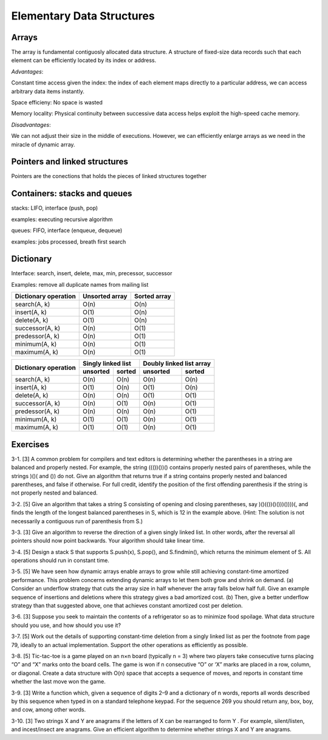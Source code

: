 Elementary Data Structures
==========================

******
Arrays
******
The array is fundamental contiguosly allocated data structure.
A structure of fixed-size data records such that each element can be efficiently located by its index or address.

*Advantages*:

Constant time access given the index: the index of each element maps directly to a particular address, we can access arbitrary data items instantly.

Space efficieny: No space is wasted

Memory locality: Physical continuity between successive data access helps exploit the high-speed cache memory.

*Disadvantages*:

We can not adjust their size in the middle of executions. However, we can efficiently enlarge arrays as we need in the miracle of dynamic array.

******************************
Pointers and linked structures
******************************
Pointers are the conections that holds the pieces of linked structures together

.. highlight:: cpp
   :linenothreshold: 79
.. code-block:: cpp
   :linenos:
   :caption: list datastructure implementation
    
    typedef struct List
    {
        item_type item;
        struct List *next;
    } list;
    list* search_list(list* l, item_type x)
    {
        if (l == NULL)
        {
            return(NULL);
        }

        if (l->item == x)
        {
            return l;
        }
        else
        {
            return search_list(l->next, x);
        }
    }
    void insert_list(list **l, item_type x)
    {
        list* p;
        p = malloc(sizeof(list));
        p->item = x;
        p->next = *l;
        *l = p;
    }
    list *item_ahead(list *l, list *x)
    {
        if (l == NULL  || l->next == NULL)
        {
            return NULL;
        }

        if (l->next == x)
        {
            return(l);
        }
        else
        {
            return(item_ahead(l->next, x));
        }
    }
    void delete_list(list **l, list **x)
    {
        list *p;
        list *pred;

        p = *l;
        pred = item_ahead(*l, *x);

        if (pred == NULL)
        {
            *l = p->next;
        }
        else
        {
            pred->next = *x->next;
        }
        
        free(*x);
    }

*****************************
Containers: stacks and queues
*****************************
stacks: LIFO, interface (push, pop)

examples: executing recursive algorithm

queues: FIFO, interface (enqueue, dequeue)

examples: jobs processed, breath first search

**********
Dictionary
**********
Interface: search, insert, delete, max, min, precessor, successor

Examples: remove all duplicate names from mailing list

+------------------------+---------------+--------------------+
| Dictionary operation   | Unsorted array| Sorted array       |
|                        |               |                    |
+========================+===============+====================+
| search(A, k)           | O(n)          | O(n)               |
+------------------------+---------------+--------------------+
| insert(A, k)           | O(1)          | O(n)               |
+------------------------+---------------+--------------------+
| delete(A, k)           | O(1)          | O(n)               |
+------------------------+---------------+--------------------+
| successor(A, k)        | O(n)          | O(1)               |
+------------------------+---------------+--------------------+
| predessor(A, k)        | O(n)          | O(1)               |
+------------------------+---------------+--------------------+
| minimum(A, k)          | O(n)          | O(1)               |
+------------------------+---------------+--------------------+
| maximum(A, k)          | O(n)          | O(1)               |
+------------------------+---------------+--------------------+

+------------------------+-------------------+-------------------------+
|                        | Singly linked list| Doubly linked list array|
|  Dictionary operation  +---------+---------+-------------+-----------+
|                        |unsorted | sorted  |unsorted     | sorted    |
+========================+=========+=========+=============+===========+
| search(A, k)           |O(n)     |O(n)     |O(n)         |O(n)       |
+------------------------+---------+---------+-------------+-----------+
| insert(A, k)           |O(1)     |O(n)     |O(1)         |O(n)       |
+------------------------+---------+---------+-------------+-----------+
| delete(A, k)           |O(n)     |O(n)     |O(1)         |O(1)       |
+------------------------+---------+---------+-------------+-----------+
| successor(A, k)        |O(n)     |O(1)     |O(n)         |O(1)       |
+------------------------+---------+---------+-------------+-----------+
| predessor(A, k)        |O(n)     |O(n)     |O(n)         |O(1)       |
+------------------------+---------+---------+-------------+-----------+
| minimum(A, k)          |O(1)     |O(1)     |O(n)         |O(1)       |
+------------------------+---------+---------+-------------+-----------+
| maximum(A, k)          |O(1)     |O(1)     |O(n)         |O(1)       |
+------------------------+---------+---------+-------------+-----------+

*********
Exercises
*********
3-1. [3] A common problem for compilers and text editors is determining whether
the parentheses in a string are balanced and properly nested. For example, the
string ((())())() contains properly nested pairs of parentheses, while the strings
)()( and ()) do not. Give an algorithm that returns true if a string contains
properly nested and balanced parentheses, and false if otherwise. For full credit,
identify the position of the first offending parenthesis if the string is not properly
nested and balanced.

3-2. [5] Give an algorithm that takes a string S consisting of opening and closing
parentheses, say )()(())()()))())))(, and finds the length of the longest balanced
parentheses in S, which is 12 in the example above. (Hint: The solution is not
necessarily a contiguous run of parenthesis from S.)

3-3. [3] Give an algorithm to reverse the direction of a given singly linked list. In
other words, after the reversal all pointers should now point backwards. Your
algorithm should take linear time.

3-4. [5] Design a stack S that supports S.push(x), S.pop(), and S.findmin(), which
returns the minimum element of S. All operations should run in constant time.

3-5. [5] We have seen how dynamic arrays enable arrays to grow while still achieving
constant-time amortized performance. This problem concerns extending
dynamic arrays to let them both grow and shrink on demand.
(a) Consider an underflow strategy that cuts the array size in half whenever
the array falls below half full. Give an example sequence of insertions and
deletions where this strategy gives a bad amortized cost.
(b) Then, give a better underflow strategy than that suggested above, one that
achieves constant amortized cost per deletion.

3-6. [3] Suppose you seek to maintain the contents of a refrigerator so as to minimize
food spoilage. What data structure should you use, and how should you use
it?

3-7. [5] Work out the details of supporting constant-time deletion from a singly
linked list as per the footnote from page 79, ideally to an actual implementation.
Support the other operations as efficiently as possible.

3-8. [5] Tic-tac-toe is a game played on an n×n board (typically n = 3) where two
players take consecutive turns placing “O” and “X” marks onto the board cells.
The game is won if n consecutive “O” or ‘X” marks are placed in a row, column,
or diagonal. Create a data structure with O(n) space that accepts a sequence
of moves, and reports in constant time whether the last move won the game.

3-9. [3] Write a function which, given a sequence of digits 2–9 and a dictionary of n
words, reports all words described by this sequence when typed in on a standard
telephone keypad. For the sequence 269 you should return any, box, boy, and
cow, among other words.

3-10. [3] Two strings X and Y are anagrams if the letters of X can be rearranged
to form Y . For example, silent/listen, and incest/insect are anagrams. Give an
efficient algorithm to determine whether strings X and Y are anagrams.
